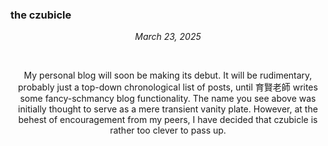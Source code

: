 #+macro: br @@html:<br>@@

*** *the czubicle*

@@html:<style> p { text-align: left; } </style><p>@@
/March 23, 2025/

@@html:<br><style> p { text-align: center; } </style><p>@@
My personal blog will soon be making its debut. It will be rudimentary, probably just a top-down chronological list of posts, until 育賢老師 writes some fancy-schmancy blog functionality.
The name you see above was initially thought to serve as a mere transient vanity plate. However, at the behest of encouragement from my peers, I have decided that czubicle is rather too clever to pass up.